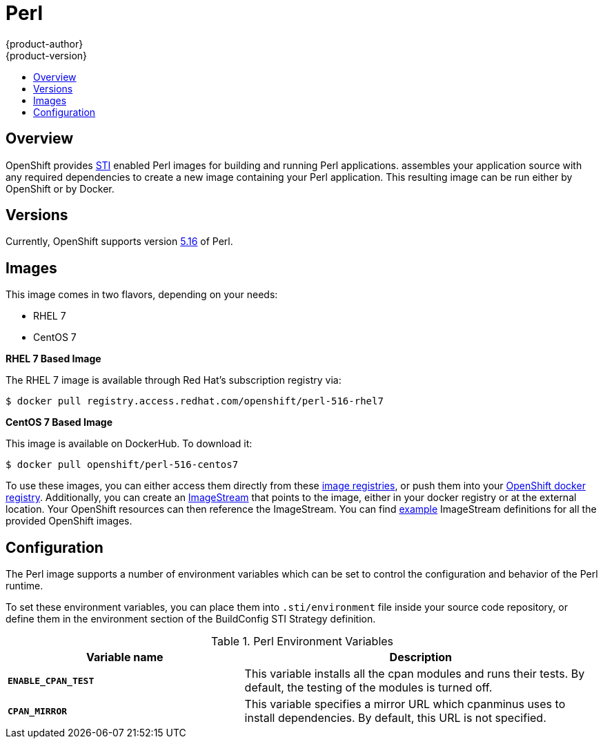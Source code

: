 = Perl
{product-author}
{product-version}
:data-uri:
:icons:
:experimental:
:toc: macro
:toc-title:

toc::[]

== Overview
OpenShift provides
link:../../architecture/core_objects/builds.html#sti-build[STI] enabled
Perl images for building and running Perl applications.
ifdef::openshift-origin[]
The https://github.com/openshift/sti-perl[Perl STI builder image]
endif::openshift-origin[]
ifdef::openshift-enterprise[]
The Perl STI builder image
endif::openshift-enterprise[]
assembles your application source with any required dependencies to create a
new image containing your Perl application. This resulting image can be run 
either by OpenShift or by Docker.

== Versions
Currently, OpenShift supports version
https://github.com/openshift/sti-perl/tree/master/5.16[5.16] of Perl.

== Images

This image comes in two flavors, depending on your needs:

* RHEL 7
* CentOS 7

*RHEL 7 Based Image*

The RHEL 7 image is available through Red Hat's subscription registry via:

----
$ docker pull registry.access.redhat.com/openshift/perl-516-rhel7
----

*CentOS 7 Based Image*

This image is available on DockerHub. To download it:

----
$ docker pull openshift/perl-516-centos7
----

To use these images, you can either access them directly from these
link:../../architecture/infrastructure_components/image_registry.html[image registries],
or push them into your
link:../../admin_guide/docker_registry.html[OpenShift docker registry].
Additionally, you can create an
link:../../architecture/core_objects/openshift_model.html#imagestream[ImageStream]
that points to the image, either in your docker registry or at the external
location. Your OpenShift resources can then reference the ImageStream. You
can find
https://github.com/openshift/origin/tree/master/examples/image-streams[example]
ImageStream definitions for all the provided OpenShift images.

== Configuration
The Perl image supports a number of environment variables which can be set to
control the configuration and behavior of the Perl runtime.

To set these environment variables, you can place them into `.sti/environment`
file inside your source code repository, or define them in the environment
section of the BuildConfig STI Strategy definition.

.Perl Environment Variables
[cols="4a,6a",options="header"]
|===

|Variable name |Description

|`*ENABLE_CPAN_TEST*`
|This variable installs all the cpan modules and runs their tests. By default,
the testing of the modules is turned off.

|`*CPAN_MIRROR*`
|This variable specifies a mirror URL which
cpanminus uses to install dependencies. By default, this URL is not specified.
|===

